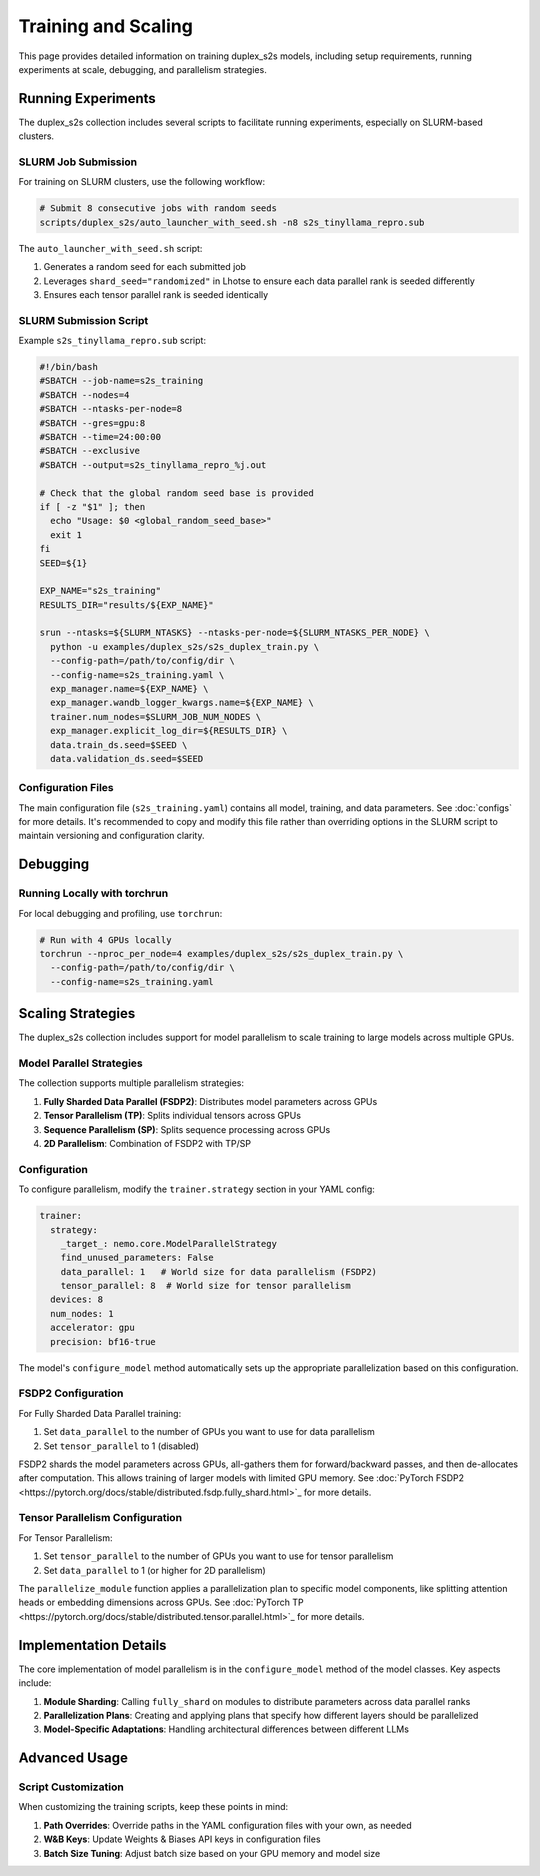 Training and Scaling
===================

This page provides detailed information on training duplex_s2s models, including setup requirements, running experiments at scale, debugging, and parallelism strategies.

Running Experiments
-----------------

The duplex_s2s collection includes several scripts to facilitate running experiments, especially on SLURM-based clusters.

SLURM Job Submission
^^^^^^^^^^^^^^^^^^

For training on SLURM clusters, use the following workflow:

.. code-block:: bash

    # Submit 8 consecutive jobs with random seeds
    scripts/duplex_s2s/auto_launcher_with_seed.sh -n8 s2s_tinyllama_repro.sub

The ``auto_launcher_with_seed.sh`` script:

1. Generates a random seed for each submitted job
2. Leverages ``shard_seed="randomized"`` in Lhotse to ensure each data parallel rank is seeded differently
3. Ensures each tensor parallel rank is seeded identically

SLURM Submission Script
^^^^^^^^^^^^^^^^^^^^^

Example ``s2s_tinyllama_repro.sub`` script:

.. code-block:: bash

    #!/bin/bash
    #SBATCH --job-name=s2s_training
    #SBATCH --nodes=4
    #SBATCH --ntasks-per-node=8
    #SBATCH --gres=gpu:8
    #SBATCH --time=24:00:00
    #SBATCH --exclusive
    #SBATCH --output=s2s_tinyllama_repro_%j.out
    
    # Check that the global random seed base is provided
    if [ -z "$1" ]; then
      echo "Usage: $0 <global_random_seed_base>"
      exit 1
    fi
    SEED=${1}

    EXP_NAME="s2s_training"
    RESULTS_DIR="results/${EXP_NAME}"
    
    srun --ntasks=${SLURM_NTASKS} --ntasks-per-node=${SLURM_NTASKS_PER_NODE} \
      python -u examples/duplex_s2s/s2s_duplex_train.py \
      --config-path=/path/to/config/dir \
      --config-name=s2s_training.yaml \
      exp_manager.name=${EXP_NAME} \
      exp_manager.wandb_logger_kwargs.name=${EXP_NAME} \
      trainer.num_nodes=$SLURM_JOB_NUM_NODES \
      exp_manager.explicit_log_dir=${RESULTS_DIR} \
      data.train_ds.seed=$SEED \
      data.validation_ds.seed=$SEED 


Configuration Files
^^^^^^^^^^^^^^^^^

The main configuration file (``s2s_training.yaml``) contains all model, training, and data parameters. See :doc:`configs` for more details. It's recommended to copy and modify this file rather than overriding options in the SLURM script to maintain versioning and configuration clarity.

Debugging
--------

Running Locally with torchrun
^^^^^^^^^^^^^^^^^^^

For local debugging and profiling, use ``torchrun``:

.. code-block:: bash

    # Run with 4 GPUs locally
    torchrun --nproc_per_node=4 examples/duplex_s2s/s2s_duplex_train.py \
      --config-path=/path/to/config/dir \
      --config-name=s2s_training.yaml

Scaling Strategies
----------------

The duplex_s2s collection includes support for model parallelism to scale training to large models across multiple GPUs.

Model Parallel Strategies
^^^^^^^^^^^^^^^^^^^^^^^

The collection supports multiple parallelism strategies:

1. **Fully Sharded Data Parallel (FSDP2)**: Distributes model parameters across GPUs
2. **Tensor Parallelism (TP)**: Splits individual tensors across GPUs
3. **Sequence Parallelism (SP)**: Splits sequence processing across GPUs
4. **2D Parallelism**: Combination of FSDP2 with TP/SP

Configuration
^^^^^^^^^^^

To configure parallelism, modify the ``trainer.strategy`` section in your YAML config:

.. code-block:: yaml

    trainer:
      strategy:
        _target_: nemo.core.ModelParallelStrategy
        find_unused_parameters: False
        data_parallel: 1   # World size for data parallelism (FSDP2)
        tensor_parallel: 8  # World size for tensor parallelism
      devices: 8
      num_nodes: 1
      accelerator: gpu
      precision: bf16-true

The model's ``configure_model`` method automatically sets up the appropriate parallelization based on this configuration.

FSDP2 Configuration
^^^^^^^^^^^^^^^^

For Fully Sharded Data Parallel training:

1. Set ``data_parallel`` to the number of GPUs you want to use for data parallelism
2. Set ``tensor_parallel`` to 1 (disabled)

FSDP2 shards the model parameters across GPUs, all-gathers them for forward/backward passes, and then de-allocates after computation. This allows training of larger models with limited GPU memory.
See :doc:`PyTorch FSDP2 <https://pytorch.org/docs/stable/distributed.fsdp.fully_shard.html>`_ for more details.

Tensor Parallelism Configuration
^^^^^^^^^^^^^^^^^^^^^^^^^^^^^

For Tensor Parallelism:

1. Set ``tensor_parallel`` to the number of GPUs you want to use for tensor parallelism
2. Set ``data_parallel`` to 1 (or higher for 2D parallelism)

The ``parallelize_module`` function applies a parallelization plan to specific model components, like splitting attention heads or embedding dimensions across GPUs.
See :doc:`PyTorch TP <https://pytorch.org/docs/stable/distributed.tensor.parallel.html>`_ for more details.

Implementation Details
-------------------

The core implementation of model parallelism is in the ``configure_model`` method of the model classes. Key aspects include:

1. **Module Sharding**: Calling ``fully_shard`` on modules to distribute parameters across data parallel ranks
2. **Parallelization Plans**: Creating and applying plans that specify how different layers should be parallelized
3. **Model-Specific Adaptations**: Handling architectural differences between different LLMs

Advanced Usage
------------

Script Customization
^^^^^^^^^^^^^^^^^

When customizing the training scripts, keep these points in mind:

1. **Path Overrides**: Override paths in the YAML configuration files with your own, as needed
2. **W&B Keys**: Update Weights & Biases API keys in configuration files
3. **Batch Size Tuning**: Adjust batch size based on your GPU memory and model size

